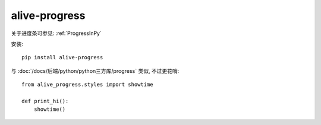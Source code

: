 ===========================
alive-progress
===========================


.. post:: 2023-02-20 22:06:49
  :tags: python, python三方库
  :category: 后端
  :author: YanQue
  :location: CD
  :language: zh-cn


关于进度条可参见: :ref:`ProgressInPy`

安装::

  pip install alive-progress

与 :doc:`/docs/后端/python/python三方库/progress` 类似,
不过更花哨::

  from alive_progress.styles import showtime

  def print_hi():
      showtime()

.. figure:: ../../../../resources/images/2024-02-07-14-19-10.png
  :width: 480px


